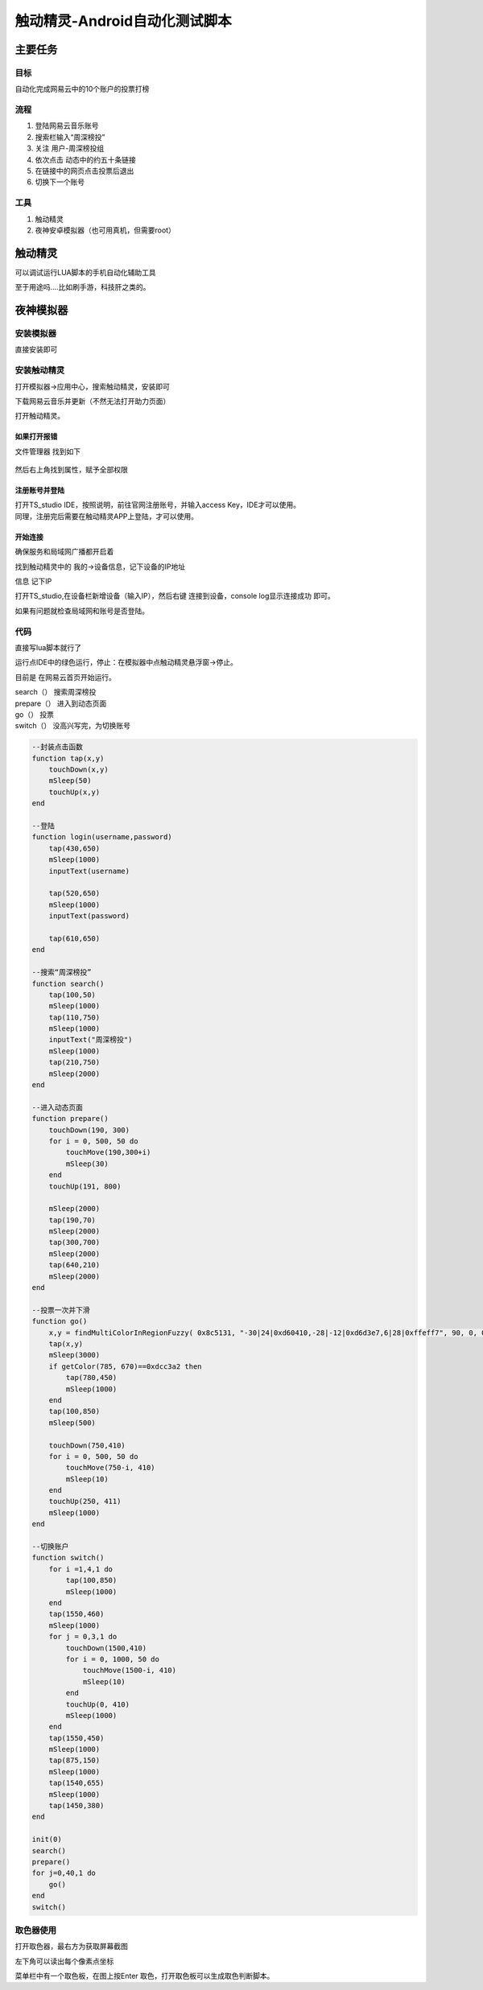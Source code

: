 .. _header-n0:

触动精灵-Android自动化测试脚本
==============================

.. _header-n3:

主要任务
--------

.. _header-n4:

目标
~~~~

自动化完成网易云中的10个账户的投票打榜

.. _header-n11:

.. image:: ../_static/touchsprite.gif

流程
~~~~

1. 登陆网易云音乐账号

2. 搜索栏输入“周深榜投”

3. 关注 用户-周深榜投组

4. 依次点击 动态中的约五十条链接

5. 在链接中的网页点击投票后退出

6. 切换下一个账号

.. _header-n13:

工具
~~~~

1. 触动精灵

2. 夜神安卓模拟器（也可用真机，但需要root）

.. _header-n44:

触动精灵
--------

可以调试运行LUA脚本的手机自动化辅助工具

至于用途吗....比如刷手游，科技肝之类的。

.. _header-n54:

夜神模拟器
----------

.. _header-n55:

安装模拟器
~~~~~~~~~~

直接安装即可

.. _header-n57:

安装触动精灵
~~~~~~~~~~~~

打开模拟器->应用中心，搜索触动精灵，安装即可

下载网易云音乐并更新（不然无法打开助力页面）

打开触动精灵。

.. _header-n61:

如果打开报错
^^^^^^^^^^^^

文件管理器 找到如下

.. figure:: ../_static/img20200324105526.png
   :alt: 

然后右上角找到属性，赋予全部权限

.. figure:: ../_static/img20200324105526.png
   :alt: 

.. _header-n67:

注册账号并登陆
^^^^^^^^^^^^^^

| 打开TS_studio IDE，按照说明，前往官网注册账号，并输入access
  Key，IDE才可以使用。
| 同理，注册完后需要在触动精灵APP上登陆，才可以使用。

.. _header-n69:

开始连接
^^^^^^^^

确保服务和局域网广播都开启着

找到触动精灵中的 我的->设备信息，记下设备的IP地址

|image0|\ 信息 记下IP

打开TS_studio,在设备栏新增设备（输入IP），然后右键 连接到设备，console
log显示连接成功 即可。

如果有问题就检查局域网和账号是否登陆。

.. _header-n76:

代码
~~~~

直接写lua脚本就行了

运行点IDE中的绿色运行，停止：在模拟器中点触动精灵悬浮窗->停止。

目前是 在网易云首页开始运行。

| search（） 搜索周深榜投
| prepare（） 进入到动态页面
| go（） 投票
| switch（） 没高兴写完，为切换账号

.. code:: lua

    --封装点击函数
    function tap(x,y)
        touchDown(x,y)
        mSleep(50)
        touchUp(x,y)
    end

    --登陆
    function login(username,password)
        tap(430,650)
        mSleep(1000)
        inputText(username)

        tap(520,650)
        mSleep(1000)
        inputText(password)

        tap(610,650)
    end

    --搜索“周深榜投”
    function search()
        tap(100,50)
        mSleep(1000)
        tap(110,750)
        mSleep(1000)
        inputText("周深榜投")
        mSleep(1000)
        tap(210,750)
        mSleep(2000)
    end

    --进入动态页面
    function prepare()
        touchDown(190, 300)
        for i = 0, 500, 50 do
            touchMove(190,300+i)
            mSleep(30)
        end
        touchUp(191, 800)

        mSleep(2000)
        tap(190,70)
        mSleep(2000)
        tap(300,700)
        mSleep(2000)
        tap(640,210)
        mSleep(2000)
    end

    --投票一次并下滑
    function go()
        x,y = findMultiColorInRegionFuzzy( 0x8c5131, "-30|24|0xd60410,-28|-12|0xd6d3e7,6|28|0xffeff7", 90, 0, 0, 1599, 899)
        tap(x,y)
        mSleep(3000)
        if getColor(785, 670)==0xdcc3a2 then
            tap(780,450)
            mSleep(1000)
        end
        tap(100,850)
        mSleep(500)

        touchDown(750,410)
        for i = 0, 500, 50 do
            touchMove(750-i, 410)
            mSleep(10)
        end
        touchUp(250, 411) 
        mSleep(1000)
    end

    --切换账户
    function switch()
        for i =1,4,1 do
            tap(100,850)
            mSleep(1000)
        end
        tap(1550,460)
        mSleep(1000)
        for j = 0,3,1 do
            touchDown(1500,410)
            for i = 0, 1000, 50 do
                touchMove(1500-i, 410)
                mSleep(10)
            end
            touchUp(0, 410) 
            mSleep(1000)
        end
        tap(1550,450)
        mSleep(1000)
        tap(875,150)
        mSleep(1000)
        tap(1540,655)
        mSleep(1000)
        tap(1450,380)
    end

    init(0)
    search()
    prepare()
    for j=0,40,1 do
        go()
    end
    switch()

.. _header-n83:

取色器使用
~~~~~~~~~~

打开取色器，最右方为获取屏幕截图\ |image1|

左下角可以读出每个像素点坐标

菜单栏中有一个取色板，在图上按Enter
取色，打开取色板可以生成取色判断脚本。

.. |image0| image:: ../_static/img20200324110031.png
.. |image1| image:: ../_static/img20200324110956.png
